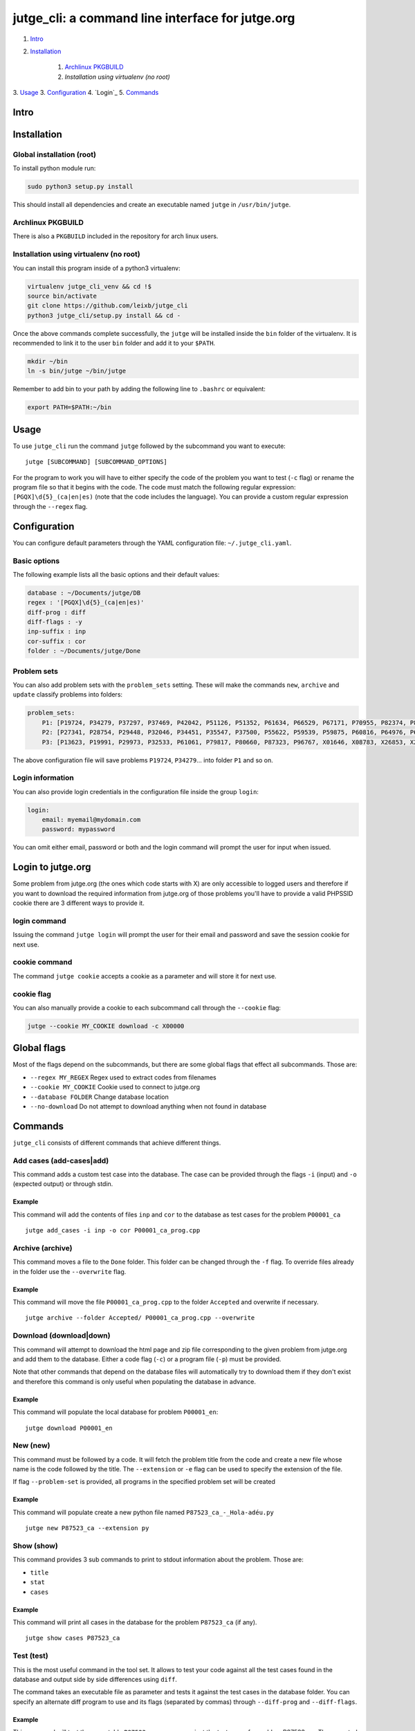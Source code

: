 jutge\_cli: a command line interface for jutge.org
==================================================

1. `Intro`_
2. `Installation`_

    1. `Archlinux PKGBUILD`_
    2. `Installation using virtualenv (no root)`

3. `Usage`_
3. `Configuration`_
4. `Login`_
5. `Commands`_

Intro
-----

Installation
------------

Global installation (root)
~~~~~~~~~~~~~~~~~~~~~~~~~~

To install python module run:

.. code:: sh

    sudo python3 setup.py install

This should install all dependencies and create an executable named
``jutge`` in ``/usr/bin/jutge``.

Archlinux PKGBUILD
~~~~~~~~~~~~~~~~~~

There is also a ``PKGBUILD`` included in the repository for arch linux users.

Installation using virtualenv (no root)
~~~~~~~~~~~~~~~~~~~~~~~~~~~~~~~~~~~~~~~

You can install this program inside of a python3 virtualenv:

.. code:: sh

    virtualenv jutge_cli_venv && cd !$
    source bin/activate
    git clone https://github.com/leixb/jutge_cli
    python3 jutge_cli/setup.py install && cd -

Once the above commands complete successfully, the ``jutge`` will be installed
inside the ``bin`` folder of the virtualenv. It is recommended to link it to
the user ``bin`` folder and add it to your ``$PATH``.

.. code:: sh

    mkdir ~/bin
    ln -s bin/jutge ~/bin/jutge

Remember to add bin to your path by adding the following line to ``.bashrc``
or equivalent:

.. code:: sh

    export PATH=$PATH:~/bin


Usage
-----

To use ``jutge_cli`` run the command ``jutge`` followed by the
subcommand you want to execute:

::

    jutge [SUBCOMMAND] [SUBCOMMAND_OPTIONS]

For the program to work you will have to either specify the code of the
problem you want to test (``-c`` flag) or rename the program file so
that it begins with the code. The code must match the following regular
expression: ``[PGQX]\d{5}_(ca|en|es)`` (note that the code includes the
language). You can provide a custom regular expression through the
``--regex`` flag.

Configuration
-------------

You can configure default parameters through the YAML configuration file:
``~/.jutge_cli.yaml``. 

Basic options
~~~~~~~~~~~~~

The following example lists all the basic options and
their default values:

.. code:: yaml

    database : ~/Documents/jutge/DB
    regex : '[PGQX]\d{5}_(ca|en|es)'
    diff-prog : diff
    diff-flags : -y
    inp-suffix : inp
    cor-suffix : cor
    folder : ~/Documents/jutge/Done

Problem sets
~~~~~~~~~~~~

You can also add problem sets with the ``problem_sets`` setting. These will
make the commands ``new``, ``archive`` and ``update`` classify problems into
folders:

.. code:: yaml

    problem_sets:
        P1: [P19724, P34279, P37297, P37469, P42042, P51126, P51352, P61634, P66529, P67171, P70955, P82374, P89265, P92351, P98960, P99182, X54725, X59678, X64734, X89070]
        P2: [P27341, P28754, P29448, P32046, P34451, P35547, P37500, P55622, P59539, P59875, P60816, P64976, P65171, P74398, P79784, P85370, P97156, X30229, X32391, X80452]
        P3: [P13623, P19991, P29973, P32533, P61061, P79817, P80660, P87323, P96767, X01646, X08783, X26853, X29759, X59091, X84338, X98097]

The above configuration file will save problems ``P19724``, ``P34279``... into
folder ``P1`` and so on.

Login information
~~~~~~~~~~~~~~~~~

You can also provide login credentials in the configuration file inside
the group ``login``:

.. code:: yaml

    login:
        email: myemail@mydomain.com
        password: mypassword

You can omit either email, password or both and the login command will
prompt the user for input when issued.

Login to jutge.org
------------------

Some problem from jutge.org (the ones which code starts with X) are only
accessible to logged users and therefore if you want to download the
required information from jutge.org of those problems you'll have to
provide a valid PHPSSID cookie there are 3 different ways to provide it.

login command
~~~~~~~~~~~~~

Issuing the command ``jutge login`` will prompt the user for their email and
password and save the session cookie for next use.

cookie command
~~~~~~~~~~~~~~

The command ``jutge cookie`` accepts a cookie as a parameter and will
store it for next use.

cookie flag
~~~~~~~~~~~

You can also manually provide a cookie to each subcommand call through the ``--cookie`` flag:

.. code:: sh

    jutge --cookie MY_COOKIE download -c X00000


Global flags
------------

Most of the flags depend on the subcommands, but there are some global
flags that effect all subcommands. Those are:

-  ``--regex MY_REGEX`` Regex used to extract codes from filenames
-  ``--cookie MY_COOKIE`` Cookie used to connect to jutge.org
-  ``--database FOLDER`` Change database location
-  ``--no-download`` Do not attempt to download anything when not found
   in database

Commands
--------

``jutge_cli`` consists of different commands that achieve different
things.

Add cases (add-cases|add)
~~~~~~~~~

This command adds a custom test case into the database. The case can be
provided through the flags ``-i`` (input) and ``-o`` (expected output)
or through stdin.

Example
^^^^^^^

This command will add the contents of files ``inp`` and ``cor`` to the
database as test cases for the problem ``P00001_ca``

::

    jutge add_cases -i inp -o cor P00001_ca_prog.cpp

Archive (archive)
~~~~~~~

This command moves a file to the ``Done`` folder. This folder can be
changed through the ``-f`` flag. To override files already in the folder
use the ``--overwrite`` flag.

Example
^^^^^^^

This command will move the file ``P00001_ca_prog.cpp`` to the folder
``Accepted`` and overwrite if necessary.

::

    jutge archive --folder Accepted/ P00001_ca_prog.cpp --overwrite

Download (download|down)
~~~~~~~~

This command will attempt to download the html page and zip file
corresponding to the given problem from jutge.org and add them to the
database. Either a code flag (``-c``) or a program file (``-p``) must be
provided.

Note that other commands that depend on the database files will
automatically try to download them if they don't exist and therefore
this command is only useful when populating the database in advance.

Example
^^^^^^^

This command will populate the local database for problem ``P00001_en``:

::

    jutge download P00001_en

New (new)
~~~~~~~~~

This command must be followed by a code. It will fetch the problem title
from the code and create a new file whose name is the code followed by
the title. The ``--extension`` or ``-e`` flag can be used to specify the
extension of the file.

If flag ``--problem-set`` is provided, all programs in the specified problem
set will be created

Example
^^^^^^^

This command will populate create a new python file named
``P87523_ca_-_Hola-adéu.py``

::

    jutge new P87523_ca --extension py

Show (show)
~~~~~

This command provides 3 sub commands to print to stdout information
about the problem. Those are:

-  ``title``
-  ``stat``
-  ``cases``

Example
^^^^^^^

This command will print all cases in the database for the problem
``P87523_ca`` (if any).

::

    jutge show cases P87523_ca

Test (test)
~~~~

This is the most useful command in the tool set. It allows to test your
code against all the test cases found in the database and output side by
side differences using ``diff``.

The command takes an executable file as parameter and tests it against
the test cases in the database folder. You can specify an alternate diff
program to use and its flags (separated by commas) through
``--diff-prog`` and ``--diff-flags``.

Example
^^^^^^^

This command will test the executable ``P87523_ca_prog.x`` against the
test cases for problem P87523\_ca. The expected output and the output of
the program will be shown side by side using ``colordiff``.

::

    jutge test P87523_ca_prog.x --diff-prog colordiff

Import (import)
~~~~~~

This command extracts all accepted submissions from a jutge.org zip
file, renames them according to their title and adds them to the
``Done`` folder. Note that the zip file must be the one downloaded from
your jutge.org profile.

::

    jutge import problems.zip

Upload (up)
~~~~~~

This command uploads a file to jutge.org to be evaluated. Note that you must
have a valid cookie previously saved by ``jutge cookie PHPSSID`` or you
can provide it through the ``--cookie`` flag. As of now, the program cannot
report if the upload was successful so you will have to check your submissions
page manually. The compiler to use will be determined by the filename extension
but you can specify another one through the ``--compiler`` flag.

::

    jutge upload P00001_ca_prog.cpp --compiler 'G++'

If the flag ``--problem-set`` the command will upload all problems from the
specified set found in the current working directory or in the set folder in
the current working directory. (Keep in mind that jutge.org limits the number
of submissions to 20 per hour so it is discouraged to use this flag with large
problem sets)

By default upload will test all problems against public test cases in the
database (not including custom ones). You can skip those checks with the flag
``--skip-check``

If you want to check the submitted problem verdict directly after upload, use
the flag ``--check`` which will wait for the jutge verdict and output it.

Check-submissions (check)
~~~~~~~~~~~~~~~~~

This command checks the last submissions to jutge.org and displays them in the
terminal. The program will return 0 if the last submission's veredict is ``AC``
and 1 otherwise. This subcommand accept 2 flags: ``--last`` that tells it to
show only the last submission and ``--reverse`` that shows the last submission 
on top of the list:

::

    jutge check --last

You can also check the status of a problem by using the flag ``--code``
